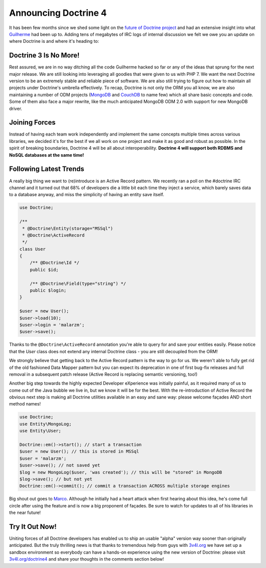 Announcing Doctrine 4
=====================

It has been few months since we shed some light on the `future of Doctrine project <https://github.com/doctrine/doctrine2/issues/6211>`__
and had an extensive insight into what `Guilherme <https://twitter.com/guilhermeblanco>`__ had been up to. Adding
tens of megabytes of IRC logs of internal discussion we felt we owe you an update on where Doctrine is and where
it's heading to:

Doctrine 3 Is No More!
----------------------

Rest assured, we are in no way ditching all the code Guilherme hacked so far or any of the ideas that sprung
for the next major release. We are still looking into leveraging all goodies that were given to us with PHP 7.
We want the next Doctrine version to be an extremely stable and reliable piece of software. We are also still trying to figure out how to maintain all projects under Doctrine's umbrella effectively. To recap,
Doctrine is not only the ORM you all know, we are also maintaining a number of ODM projects (`MongoDB <https://github.com/doctrine/mongodb-odm>`__
and `CouchDB <https://github.com/doctrine/couchdb-odm>`__ to name few) which all share basic concepts and code.
Some of them also face a major rewrite, like the much anticipated MongoDB ODM 2.0 with support for new MongoDB driver.

Joining Forces
--------------

Instead of having each team work independently and implement the same concepts multiple times across various libraries,
we decided it's for the best if we all work on one project and make it as good and robust as possible.
In the spirit of breaking boundaries, Doctrine 4 will be all about interoperability. **Doctrine 4 will support
both RDBMS and NoSQL databases at the same time!**

Following Latest Trends
-----------------------

A really big thing we want to (re)introduce is an Active Record pattern. We recently ran a poll on the #doctrine IRC
channel and it turned out that 68% of developers die a little bit each time they inject a service, which
barely saves data to a database anyway, and miss the simplicity of having an entity save itself.

.. code-block:: php

    use Doctrine;

    /**
     * @Doctrine\Entity(storage="MSSql")
     * @Doctrine\ActiveRecord
     */
    class User
    {
        /** @Doctrine\Id */
        public $id;

        /** @Doctrine\Field(type="string") */
        public $login;
    }

    $user = new User();
    $user->load(10);
    $user->login = 'malarzm';
    $user->save();

Thanks to the ``@Doctrine\ActiveRecord`` annotation you're able to query for and save your entities easily. Please
notice that the `User` class does not extend any internal Doctrine class - you are still decoupled from the ORM!

We strongly believe that getting back to the Active Record pattern is the way to go for us. We weren't able to
fully get rid of the old fashioned Data Mapper pattern but you can expect its deprecation in one of first bug-fix releases
and full removal in a subsequent patch release (Active Record is replacing semantic versioning, too!)

Another big step towards the highly expected Developer eXperience was initially painful, as it required many
of us to come out of the Java bubble we live in, but we know it will be for the best. With the re-introduction of
Active Record the obvious next step is making all Doctrine utilities available in an easy and sane way: please welcome
façades AND short method names!

.. code-block:: php

    use Doctrine;
    use Entity\MongoLog;
    use Entity\User;

    Doctrine::em()->start(); // start a transaction
    $user = new User(); // this is stored in MSSql
    $user = 'malarzm';
    $user->save(); // not saved yet
    $log = new MongoLog($user, 'was created'); // this will be "stored" in MongoDB
    $log->save(); // but not yet
    Doctrine::em()->commit(); // commit a transaction ACROSS multiple storage engines

Big shout out goes to `Marco <https://twitter.com/Ocramius>`__. Although he initially had a heart attack when first
hearing about this idea, he's come full circle after using the feature and is now a big proponent of façades. Be sure
to watch for updates to all of his libraries in the near future!

Try It Out Now!
---------------

Uniting forces of all Doctrine developers has enabled us to ship an usable "alpha" version way sooner than originally
anticipated. But the truly thrilling news is that thanks to tremendous help from guys with `3v4l.org <https://3v4l.org/>`__
we have set up a sandbox environment so everybody can have a hands-on experience using the new version of Doctrine:
please visit `3v4l.org/doctrine4 <https://ocrami.us/>`__ and share your thoughts in the comments section below!

.. author:: Maciej Malarz <malarzm@gmail.com>
.. categories:: none
.. tags:: none
.. comments::
